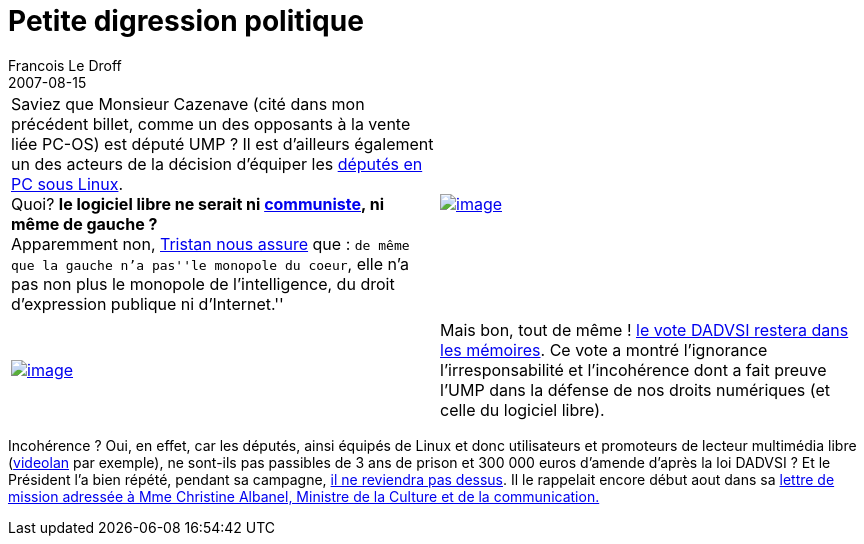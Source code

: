 =  Petite digression politique
Francois Le Droff
2007-08-15
:jbake-type: post
:jbake-tags:  OpenSource
:jbake-status: published
:source-highlighter: prettify

[cols=",",]
|============================================================================================================================================================================================================================================================================================================================================================================================================================
|Saviez que Monsieur Cazenave (cité dans mon précédent billet, comme un des opposants à la vente liée PC-OS) est député UMP ? Il est d’ailleurs également un des acteurs de la décision d’équiper les http://www.richardcazenave.com/?2006/09/13/190-logiciels-libres-a-l-assemblee-nationale[députés en PC sous Linux]. +
Quoi? *le logiciel libre ne serait ni http://framablog.org/index.php/post/2007/02/20/logiciel-libre-communiste[communiste], ni même de gauche ?* +
Apparemment non, http://standblog.org/blog/post/2004/03/04/93113368-le-libre-de-droite-ou-de-gauche[Tristan nous assure] que : ``de même que la gauche n’a pas''le monopole du coeur``, elle n’a pas non plus le monopole de l’intelligence, du droit d’expression publique ni d’Internet.'' |http://flickr.com/photos/mortalcoil/8621368/[image:http://jroller.com/resources/f/francoisledroff/soviet_propaganda.png[image]]
|============================================================================================================================================================================================================================================================================================================================================================================================================================

[cols=",",]
|=============================================================================================================================================================================================================================================================================================================================================================================================================================
|http://eucd.info/index.php[image:http://jroller.com/resources/f/francoisledroff/pancarte_eucd.png[image]] |Mais bon, tout de même ! http://blog.toutantic.net/index.php?2007/06/05/416-legislative-la-liste-noire[le vote DADVSI restera dans les mémoires]. Ce vote a montré l’ignorance l’irresponsabilité et l’incohérence dont a fait preuve l’UMP dans la défense de nos droits numériques (et celle du logiciel libre).
|=============================================================================================================================================================================================================================================================================================================================================================================================================================

Incohérence ? Oui, en effet, car les députés, ainsi équipés de Linux et donc utilisateurs et promoteurs de lecteur multimédia libre (http://www.videolan.org/eucd.html[videolan] par exemple), ne sont-ils pas passibles de 3 ans de prison et 300 000 euros d’amende d’après la loi DADVSI ? Et le Président l’a bien répété, pendant sa campagne, http://www.lemondeinformatique.fr/actualites/lire-nicolas-sarkozy-a-candidatsfr-je-ne-reviendrai-pas-sur-la-dadvsi-22698.html[il ne reviendra pas dessus]. Il le rappelait encore début aout dans sa http://blog.toutantic.net/index.php?2007/08/02/424-lettre-de-mission-du-president-a-madame-la-ministre-de-la-culture[lettre de mission adressée à Mme Christine Albanel, Ministre de la Culture et de la communication.]
